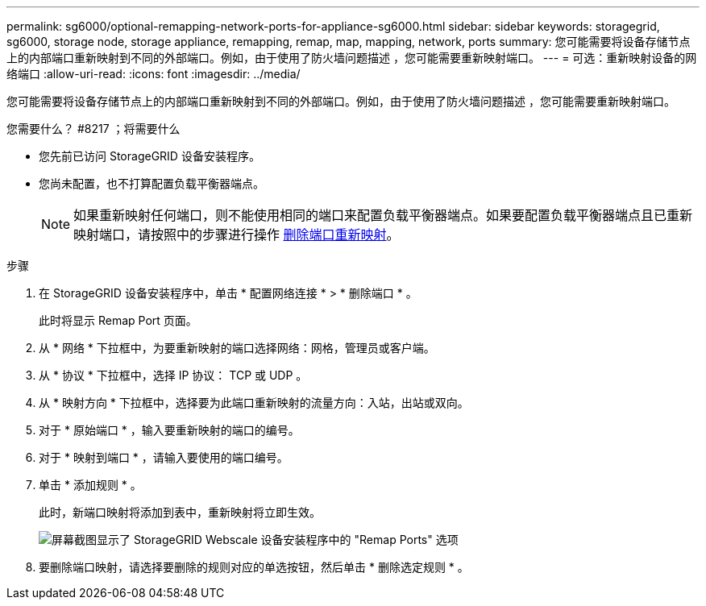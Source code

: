 ---
permalink: sg6000/optional-remapping-network-ports-for-appliance-sg6000.html 
sidebar: sidebar 
keywords: storagegrid, sg6000, storage node, storage appliance, remapping, remap, map, mapping, network, ports 
summary: 您可能需要将设备存储节点上的内部端口重新映射到不同的外部端口。例如，由于使用了防火墙问题描述 ，您可能需要重新映射端口。 
---
= 可选：重新映射设备的网络端口
:allow-uri-read: 
:icons: font
:imagesdir: ../media/


[role="lead"]
您可能需要将设备存储节点上的内部端口重新映射到不同的外部端口。例如，由于使用了防火墙问题描述 ，您可能需要重新映射端口。

.您需要什么？ #8217 ；将需要什么
* 您先前已访问 StorageGRID 设备安装程序。
* 您尚未配置，也不打算配置负载平衡器端点。
+

NOTE: 如果重新映射任何端口，则不能使用相同的端口来配置负载平衡器端点。如果要配置负载平衡器端点且已重新映射端口，请按照中的步骤进行操作 xref:../maintain/removing-port-remaps.adoc[删除端口重新映射]。



.步骤
. 在 StorageGRID 设备安装程序中，单击 * 配置网络连接 * > * 删除端口 * 。
+
此时将显示 Remap Port 页面。

. 从 * 网络 * 下拉框中，为要重新映射的端口选择网络：网格，管理员或客户端。
. 从 * 协议 * 下拉框中，选择 IP 协议： TCP 或 UDP 。
. 从 * 映射方向 * 下拉框中，选择要为此端口重新映射的流量方向：入站，出站或双向。
. 对于 * 原始端口 * ，输入要重新映射的端口的编号。
. 对于 * 映射到端口 * ，请输入要使用的端口编号。
. 单击 * 添加规则 * 。
+
此时，新端口映射将添加到表中，重新映射将立即生效。

+
image::../media/remap_ports.gif[屏幕截图显示了 StorageGRID Webscale 设备安装程序中的 "Remap Ports" 选项]

. 要删除端口映射，请选择要删除的规则对应的单选按钮，然后单击 * 删除选定规则 * 。

